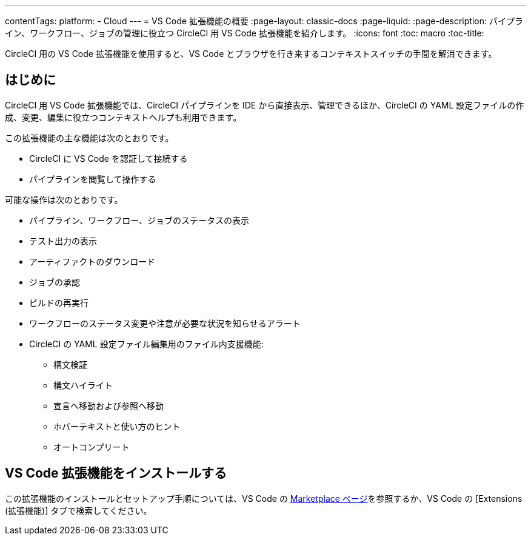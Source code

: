 ---

contentTags:
  platform:
  - Cloud
---
= VS Code 拡張機能の概要
:page-layout: classic-docs
:page-liquid:
:page-description: パイプライン、ワークフロー、ジョブの管理に役立つ CircleCI 用 VS Code 拡張機能を紹介します。
:icons: font
:toc: macro
:toc-title:

CircleCI 用の VS Code 拡張機能を使用すると、VS Code とブラウザを行き来するコンテキストスイッチの手間を解消できます。

[#introduction]
== はじめに

CircleCI 用 VS Code 拡張機能では、CircleCI パイプラインを IDE から直接表示、管理できるほか、CircleCI の YAML 設定ファイルの作成、変更、編集に役立つコンテキストヘルプも利用できます。

この拡張機能の主な機能は次のとおりです。

* CircleCI に VS Code を認証して接続する
* パイプラインを閲覧して操作する

可能な操作は次のとおりです。

* パイプライン、ワークフロー、ジョブのステータスの表示
* テスト出力の表示
* アーティファクトのダウンロード
* ジョブの承認
* ビルドの再実行
* ワークフローのステータス変更や注意が必要な状況を知らせるアラート
* CircleCI の YAML 設定ファイル編集用のファイル内支援機能: 
** 構文検証
** 構文ハイライト
** 宣言へ移動および参照へ移動
** ホバーテキストと使い方のヒント
** オートコンプリート

[#install-the-vs-code-extension]
== VS Code 拡張機能をインストールする

この拡張機能のインストールとセットアップ手順については、VS Code の link:https://marketplace.visualstudio.com/items?itemName=circleci.circleci[Marketplace ページ]を参照するか、VS Code の [Extensions (拡張機能)] タブで検索してください。